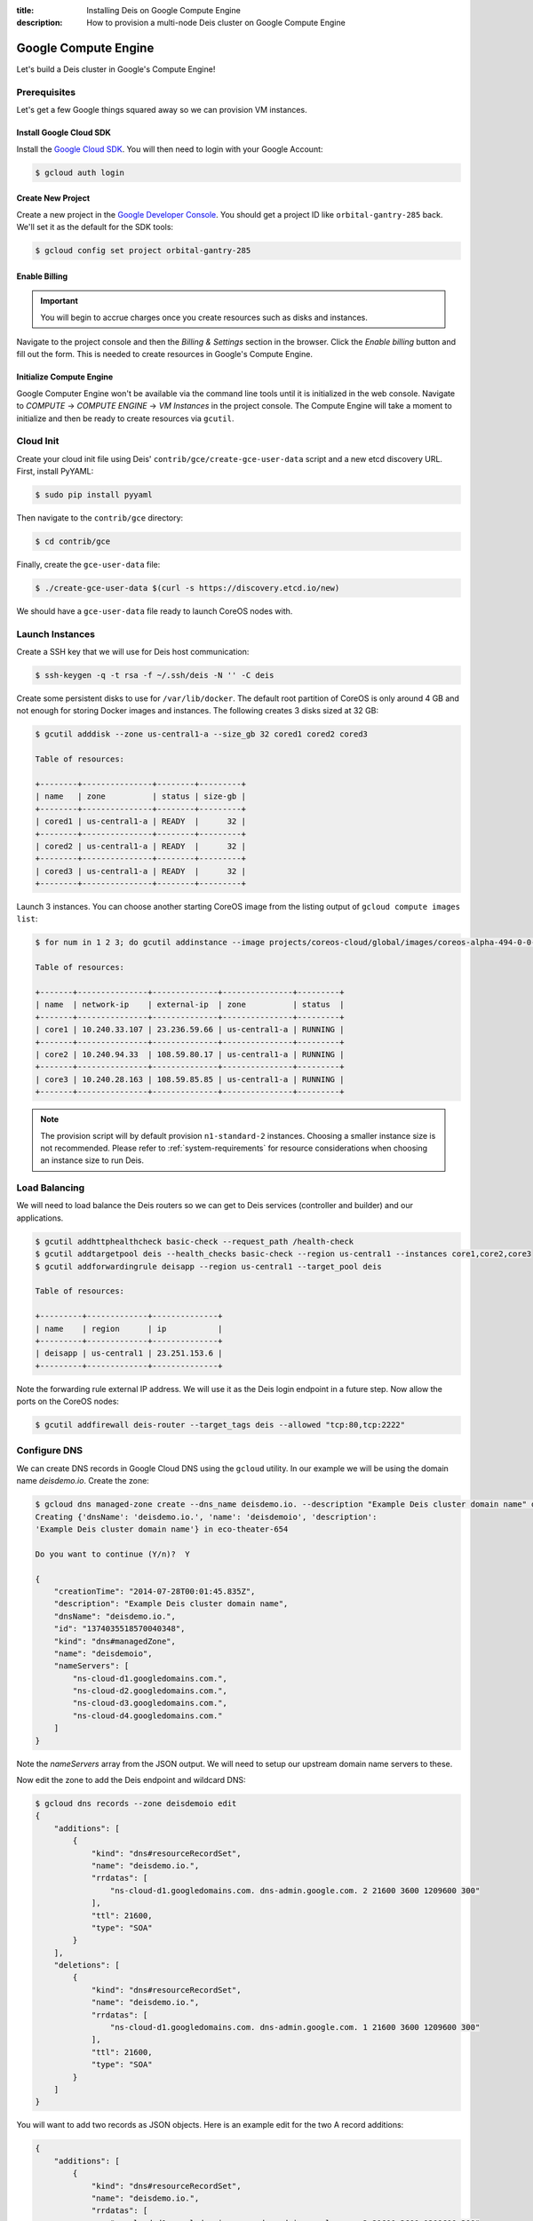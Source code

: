 :title: Installing Deis on Google Compute Engine
:description: How to provision a multi-node Deis cluster on Google Compute Engine

.. _deis_on_gce:

Google Compute Engine
=====================

Let's build a Deis cluster in Google's Compute Engine!


Prerequisites
-------------

Let's get a few Google things squared away so we can provision VM instances.


Install Google Cloud SDK
^^^^^^^^^^^^^^^^^^^^^^^^

Install the `Google Cloud SDK`_. You will then need to login with your Google Account:

.. code-block:: console

    $ gcloud auth login


Create New Project
^^^^^^^^^^^^^^^^^^

Create a new project in the `Google Developer Console`_. You should get a project ID like
``orbital-gantry-285`` back. We'll set it as the default for the SDK tools:

.. code-block:: console

    $ gcloud config set project orbital-gantry-285


Enable Billing
^^^^^^^^^^^^^^

.. important::

    You will begin to accrue charges once you create resources such as disks and instances.

Navigate to the project console and then the *Billing & Settings* section in the browser. Click the
*Enable billing* button and fill out the form. This is needed to create resources in Google's
Compute Engine.


Initialize Compute Engine
^^^^^^^^^^^^^^^^^^^^^^^^^

Google Computer Engine won't be available via the command line tools until it is initialized in the
web console. Navigate to *COMPUTE* -> *COMPUTE ENGINE* -> *VM Instances* in the project console.
The Compute Engine will take a moment to initialize and then be ready to create resources via
``gcutil``.


Cloud Init
----------

Create your cloud init file using Deis' ``contrib/gce/create-gce-user-data`` script and a new etcd
discovery URL. First, install PyYAML:

.. code-block:: console

    $ sudo pip install pyyaml

Then navigate to the ``contrib/gce`` directory:

.. code-block:: console

    $ cd contrib/gce

Finally, create the ``gce-user-data`` file:

.. code-block:: console

    $ ./create-gce-user-data $(curl -s https://discovery.etcd.io/new)

We should have a ``gce-user-data`` file ready to launch CoreOS nodes with.

Launch Instances
----------------

Create a SSH key that we will use for Deis host communication:

.. code-block:: console

    $ ssh-keygen -q -t rsa -f ~/.ssh/deis -N '' -C deis

Create some persistent disks to use for ``/var/lib/docker``. The default root partition of CoreOS
is only around 4 GB and not enough for storing Docker images and instances. The following creates 3
disks sized at 32 GB:

.. code-block:: console

    $ gcutil adddisk --zone us-central1-a --size_gb 32 cored1 cored2 cored3

    Table of resources:

    +--------+---------------+--------+---------+
    | name   | zone          | status | size-gb |
    +--------+---------------+--------+---------+
    | cored1 | us-central1-a | READY  |      32 |
    +--------+---------------+--------+---------+
    | cored2 | us-central1-a | READY  |      32 |
    +--------+---------------+--------+---------+
    | cored3 | us-central1-a | READY  |      32 |
    +--------+---------------+--------+---------+


Launch 3 instances. You can choose another starting CoreOS image from the listing output of
``gcloud compute images list``:

.. code-block:: console

    $ for num in 1 2 3; do gcutil addinstance --image projects/coreos-cloud/global/images/coreos-alpha-494-0-0-v20141108 --persistent_boot_disk --zone us-central1-a --machine_type n1-standard-2 --tags deis --metadata_from_file user-data:gce-user-data --disk cored${num},deviceName=coredocker --authorized_ssh_keys=core:~/.ssh/deis.pub,core:~/.ssh/google_compute_engine.pub core${num}; done

    Table of resources:

    +-------+---------------+--------------+---------------+---------+
    | name  | network-ip    | external-ip  | zone          | status  |
    +-------+---------------+--------------+---------------+---------+
    | core1 | 10.240.33.107 | 23.236.59.66 | us-central1-a | RUNNING |
    +-------+---------------+--------------+---------------+---------+
    | core2 | 10.240.94.33  | 108.59.80.17 | us-central1-a | RUNNING |
    +-------+---------------+--------------+---------------+---------+
    | core3 | 10.240.28.163 | 108.59.85.85 | us-central1-a | RUNNING |
    +-------+---------------+--------------+---------------+---------+

.. note::

    The provision script will by default provision ``n1-standard-2`` instances. Choosing a smaller
    instance size is not recommended. Please refer to :ref:`system-requirements` for resource
    considerations when choosing an instance size to run Deis.

Load Balancing
--------------

We will need to load balance the Deis routers so we can get to Deis services (controller and builder) and our applications.

.. code-block:: console

    $ gcutil addhttphealthcheck basic-check --request_path /health-check
    $ gcutil addtargetpool deis --health_checks basic-check --region us-central1 --instances core1,core2,core3
    $ gcutil addforwardingrule deisapp --region us-central1 --target_pool deis

    Table of resources:

    +---------+-------------+--------------+
    | name    | region      | ip           |
    +---------+-------------+--------------+
    | deisapp | us-central1 | 23.251.153.6 |
    +---------+-------------+--------------+

Note the forwarding rule external IP address. We will use it as the Deis login endpoint in a future step. Now allow the ports on the CoreOS nodes:

.. code-block:: console

    $ gcutil addfirewall deis-router --target_tags deis --allowed "tcp:80,tcp:2222"


Configure DNS
-------------

We can create DNS records in Google Cloud DNS using the ``gcloud`` utility. In our example we will
be using the domain name `deisdemo.io`. Create the zone:

.. code-block:: console

    $ gcloud dns managed-zone create --dns_name deisdemo.io. --description "Example Deis cluster domain name" deisdemoio
    Creating {'dnsName': 'deisdemo.io.', 'name': 'deisdemoio', 'description':
    'Example Deis cluster domain name'} in eco-theater-654

    Do you want to continue (Y/n)?  Y

    {
        "creationTime": "2014-07-28T00:01:45.835Z",
        "description": "Example Deis cluster domain name",
        "dnsName": "deisdemo.io.",
        "id": "1374035518570040348",
        "kind": "dns#managedZone",
        "name": "deisdemoio",
        "nameServers": [
            "ns-cloud-d1.googledomains.com.",
            "ns-cloud-d2.googledomains.com.",
            "ns-cloud-d3.googledomains.com.",
            "ns-cloud-d4.googledomains.com."
        ]
    }

Note the `nameServers` array from the JSON output. We will need to setup our upstream domain name
servers to these.

Now edit the zone to add the Deis endpoint and wildcard DNS:

.. code-block:: console

    $ gcloud dns records --zone deisdemoio edit
    {
        "additions": [
            {
                "kind": "dns#resourceRecordSet",
                "name": "deisdemo.io.",
                "rrdatas": [
                    "ns-cloud-d1.googledomains.com. dns-admin.google.com. 2 21600 3600 1209600 300"
                ],
                "ttl": 21600,
                "type": "SOA"
            }
        ],
        "deletions": [
            {
                "kind": "dns#resourceRecordSet",
                "name": "deisdemo.io.",
                "rrdatas": [
                    "ns-cloud-d1.googledomains.com. dns-admin.google.com. 1 21600 3600 1209600 300"
                ],
                "ttl": 21600,
                "type": "SOA"
            }
        ]
    }

You will want to add two records as JSON objects. Here is an example edit for the two A record additions:

.. code-block:: console

    {
        "additions": [
            {
                "kind": "dns#resourceRecordSet",
                "name": "deisdemo.io.",
                "rrdatas": [
                    "ns-cloud-d1.googledomains.com. dns-admin.google.com. 2 21600 3600 1209600 300"
                ],
                "ttl": 21600,
                "type": "SOA"
            },
            {
                "kind": "dns#resourceRecordSet",
                "name": "deis.deisdemo.io.",
                "rrdatas": [
                    "23.251.153.6"
                ],
                "ttl": 21600,
                "type": "A"
            },
            {
                "kind": "dns#resourceRecordSet",
                "name": "*.dev.deisdemo.io.",
                "rrdatas": [
                    "23.251.153.6"
                ],
                "ttl": 21600,
                "type": "A"
            }
        ],
        "deletions": [
            {
                "kind": "dns#resourceRecordSet",
                "name": "deisdemo.io.",
                "rrdatas": [
                    "ns-cloud-d1.googledomains.com. dns-admin.google.com. 1 21600 3600 1209600 300"
                ],
                "ttl": 21600,
                "type": "SOA"
            }
        ]
    }


Install Deis Platform
---------------------

Now that you've finished provisioning a cluster, please refer to :ref:`install_deis_platform` to
start installing the platform.

It works! Enjoy your Deis cluster in Google Compute Engine!


.. _`Google Cloud SDK`: https://developers.google.com/compute/docs/gcutil/#install
.. _`Google Developer Console`: https://console.developers.google.com/project
